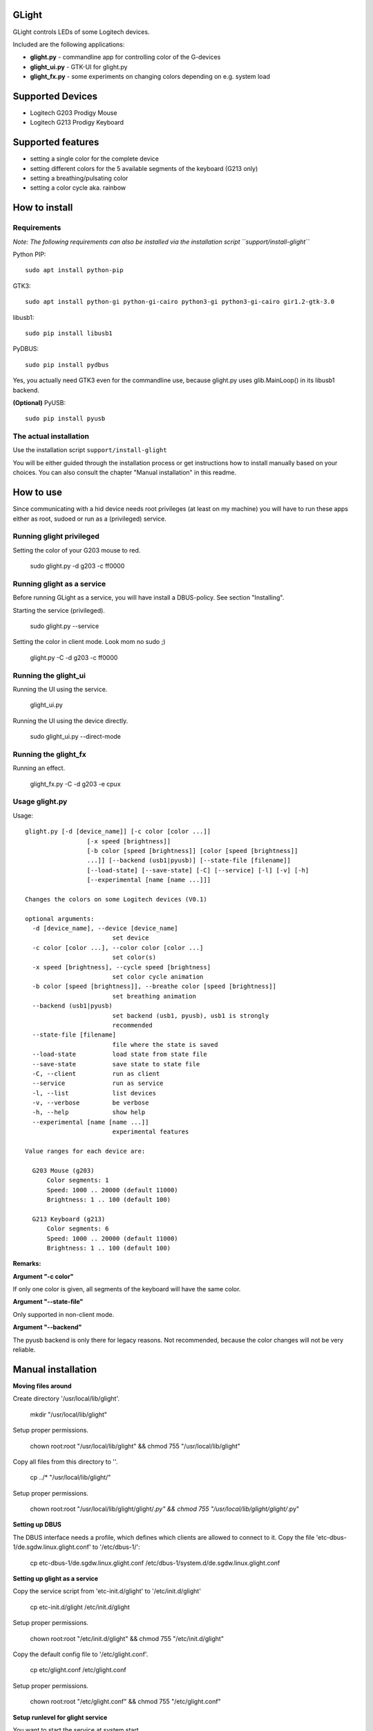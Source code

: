 GLight
======

GLight controls LEDs of some Logitech devices.

Included are the following applications:

- **glight.py**    - commandline app for controlling color of the G-devices
- **glight_ui.py** - GTK-UI for glight.py
- **glight_fx.py** - some experiments on changing colors depending on e.g. system load

Supported Devices
=================

- Logitech G203 Prodigy Mouse
- Logitech G213 Prodigy Keyboard

Supported features
==================

- setting a single color for the complete device
- setting different colors for the 5 available segments of the keyboard (G213 only)
- setting a breathing/pulsating color
- setting a color cycle aka. rainbow

How to install
==============

Requirements
------------

*Note: The following requirements can also be installed via the installation
script ``support/install-glight``*

Python PIP::

    sudo apt install python-pip

GTK3::

    sudo apt install python-gi python-gi-cairo python3-gi python3-gi-cairo gir1.2-gtk-3.0

libusb1::

    sudo pip install libusb1

PyDBUS::

    sudo pip install pydbus

Yes, you actually need GTK3 even for the commandline use, because glight.py
uses glib.MainLoop() in its libusb1 backend.


**(Optional)** PyUSB::

    sudo pip install pyusb


The actual installation
-----------------------

Use the installation script ``support/install-glight``

You will be either guided through the installation process or get instructions
how to install manually based on your choices. You can also consult the chapter
"Manual installation" in this readme.

How to use
==========

Since communicating with a hid device needs root privileges (at least on my
machine) you will have to run these apps either as root, sudoed or run as a
(privileged) service.

Running glight privileged
-------------------------

Setting the color of your G203 mouse to red.

    sudo glight.py -d g203 -c ff0000

Running glight as a service
---------------------------

Before running GLight as a service, you will have install a DBUS-policy.
See section "Installing".

Starting the service (privileged).

    sudo glight.py --service

Setting the color in client mode. Look mom no sudo ;)

    glight.py -C -d g203 -c ff0000

Running the glight_ui
---------------------

Running the UI using the service.

    glight_ui.py

Running the UI using the device directly.

    sudo glight_ui.py --direct-mode

Running the glight_fx
---------------------

Running an effect.

    glight_fx.py -C -d g203 -e cpux


Usage glight.py
---------------

Usage::

    glight.py [-d [device_name]] [-c color [color ...]]
                     [-x speed [brightness]]
                     [-b color [speed [brightness]] [color [speed [brightness]]
                     ...]] [--backend (usb1|pyusb)] [--state-file [filename]]
                     [--load-state] [--save-state] [-C] [--service] [-l] [-v] [-h]
                     [--experimental [name [name ...]]]

    Changes the colors on some Logitech devices (V0.1)

    optional arguments:
      -d [device_name], --device [device_name]
                            set device
      -c color [color ...], --color color [color ...]
                            set color(s)
      -x speed [brightness], --cycle speed [brightness]
                            set color cycle animation
      -b color [speed [brightness]], --breathe color [speed [brightness]]
                            set breathing animation
      --backend (usb1|pyusb)
                            set backend (usb1, pyusb), usb1 is strongly
                            recommended
      --state-file [filename]
                            file where the state is saved
      --load-state          load state from state file
      --save-state          save state to state file
      -C, --client          run as client
      --service             run as service
      -l, --list            list devices
      -v, --verbose         be verbose
      -h, --help            show help
      --experimental [name [name ...]]
                            experimental features

    Value ranges for each device are:

      G203 Mouse (g203)
          Color segments: 1
          Speed: 1000 .. 20000 (default 11000)
          Brightness: 1 .. 100 (default 100)

      G213 Keyboard (g213)
          Color segments: 6
          Speed: 1000 .. 20000 (default 11000)
          Brightness: 1 .. 100 (default 100)


**Remarks:**

**Argument "-c color"**

If only one color is given, all segments of the keyboard will have the same color.

**Argument "--state-file"**

Only supported in non-client mode.

**Argument "--backend"**

The pyusb backend is only there for legacy reasons. Not recommended,
because the color changes will not be very reliable.

Manual installation
===================

**Moving files around**

Create directory '/usr/local/lib/glight'.

    mkdir "/usr/local/lib/glight"

Setup proper permissions.

    chown root:root "/usr/local/lib/glight" && chmod 755 "/usr/local/lib/glight"

Copy all files from this directory to ''.

    cp ../* "/usr/local/lib/glight/"

Setup proper permissions.

    chown root:root "/usr/local/lib/glight/glight/*.py" && chmod 755 "/usr/local/lib/glight/glight/*.py"

**Setting up DBUS**

The DBUS interface needs a profile, which defines which clients are allowed to connect to it.
Copy the file 'etc-dbus-1/de.sgdw.linux.glight.conf' to '/etc/dbus-1/':

    cp etc-dbus-1/de.sgdw.linux.glight.conf /etc/dbus-1/system.d/de.sgdw.linux.glight.conf

**Setting up glight as a service**

Copy the service script from 'etc-init.d/glight' to '/etc/init.d/glight'

    cp etc-init.d/glight /etc/init.d/glight

Setup proper permissions.

    chown root:root "/etc/init.d/glight" && chmod 755 "/etc/init.d/glight"

Copy the default config file to '/etc/glight.conf'.

    cp etc/glight.conf /etc/glight.conf

Setup proper permissions.

    chown root:root "/etc/glight.conf" && chmod 755 "/etc/glight.conf"

**Setup runlevel for glight service**

You want to start the service at system start.

    update-rc.d glight defaults 80 20

The inner workings ...
======================

Before I bought my G203 and G213 I did some research if those devices are supported on linux.
So I stumbled onto SebiTimeWaster's project G213Colors and voila there is some support.

Sadly as SebiTimeWaster mentioned, setting the colors isn't very reliable. So this piqued my interest.

Setting one color at a time worked well. But setting multiple color segments in a quick succession
did not work reliable at all. Only the first few segment would be correctly set. Resubmitting the
color commands would set some more segments, but never in a reliable fashion.

I tried using delays between commands which didn't work either. Only disconnecting the kernel driver
inbetween every command worked, but made it painfully slow.

So I took Wireshark and usbmon to have a look at the underlying protocoll. Thanks to SebiTimeWaster's
work, I had a good idea what to look for. Thanks again ;)

Just sending a color command like ``"11ff0e3d{field}01{color}0200000000000000000000"`` down the line, did
not do the trick. The G-Device seemed to expect a URB_INTERRUPT bracketing the actual color command.

Protocoll::

    HOST > DEVICE : URB_INTERRUPT in "want interrupt"
    HOST > DEVICE : URB_CONTROL out "color command"
    DEVICE > HOST : URB_CONTROL out "response"
    DEVICE > HOST : URB_INTERRUPT out "got interrupt"
    ... now the device is ready for the next command

Since this wasn't possible using the PyUSB lib, I had to switch to the usb1 which is much more expressive
and quite a bit more difficult.

Using this interupt-command structure it was now possible to set the various color effects reliably. If you
are interested in the actual commands, have a look at glight.py and the respective classes G203() and G213().

Links and further reading
=========================

Similar projects
----------------

G213Colors - The project that started all this ;) Thanks!
 https://github.com/SebiTimeWaster/G213Colors

gseries-tools project:
 https://github.com/GSeriesDev/gseries-tools

g500 project by Clément Vuchener:
 https://github.com/cvuchener/g500
 https://github.com/cvuchener/hidpp

Julien Danjou reverse engineering the Logitech K750
 https://julien.danjou.info/blog/2012/logitech-k750-linux-support

'dslul' trying to decode the G-Protocoll:
 https://github.com/GSeriesDev/gseries-tools/issues/3

Specifications
--------------

USB in a NutShell - for the nitty gritty technical details
 http://www.beyondlogic.org/usbnutshell/usb1.shtml

DBUS specification
 https://dbus.freedesktop.org/doc/dbus-specification.html#basic-types

DBUS deamon policies
 https://dbus.freedesktop.org/doc/dbus-daemon.1.html

Libraries
---------

libusb1 - which I ended up using, instead of PyUSB
 https://github.com/vpelletier/python-libusb1

PyUSB Tutorial (PyUSB is not used anymore by GLight, but i started using this Library)
 https://github.com/walac/pyusb/blob/master/docs/tutorial.rst
